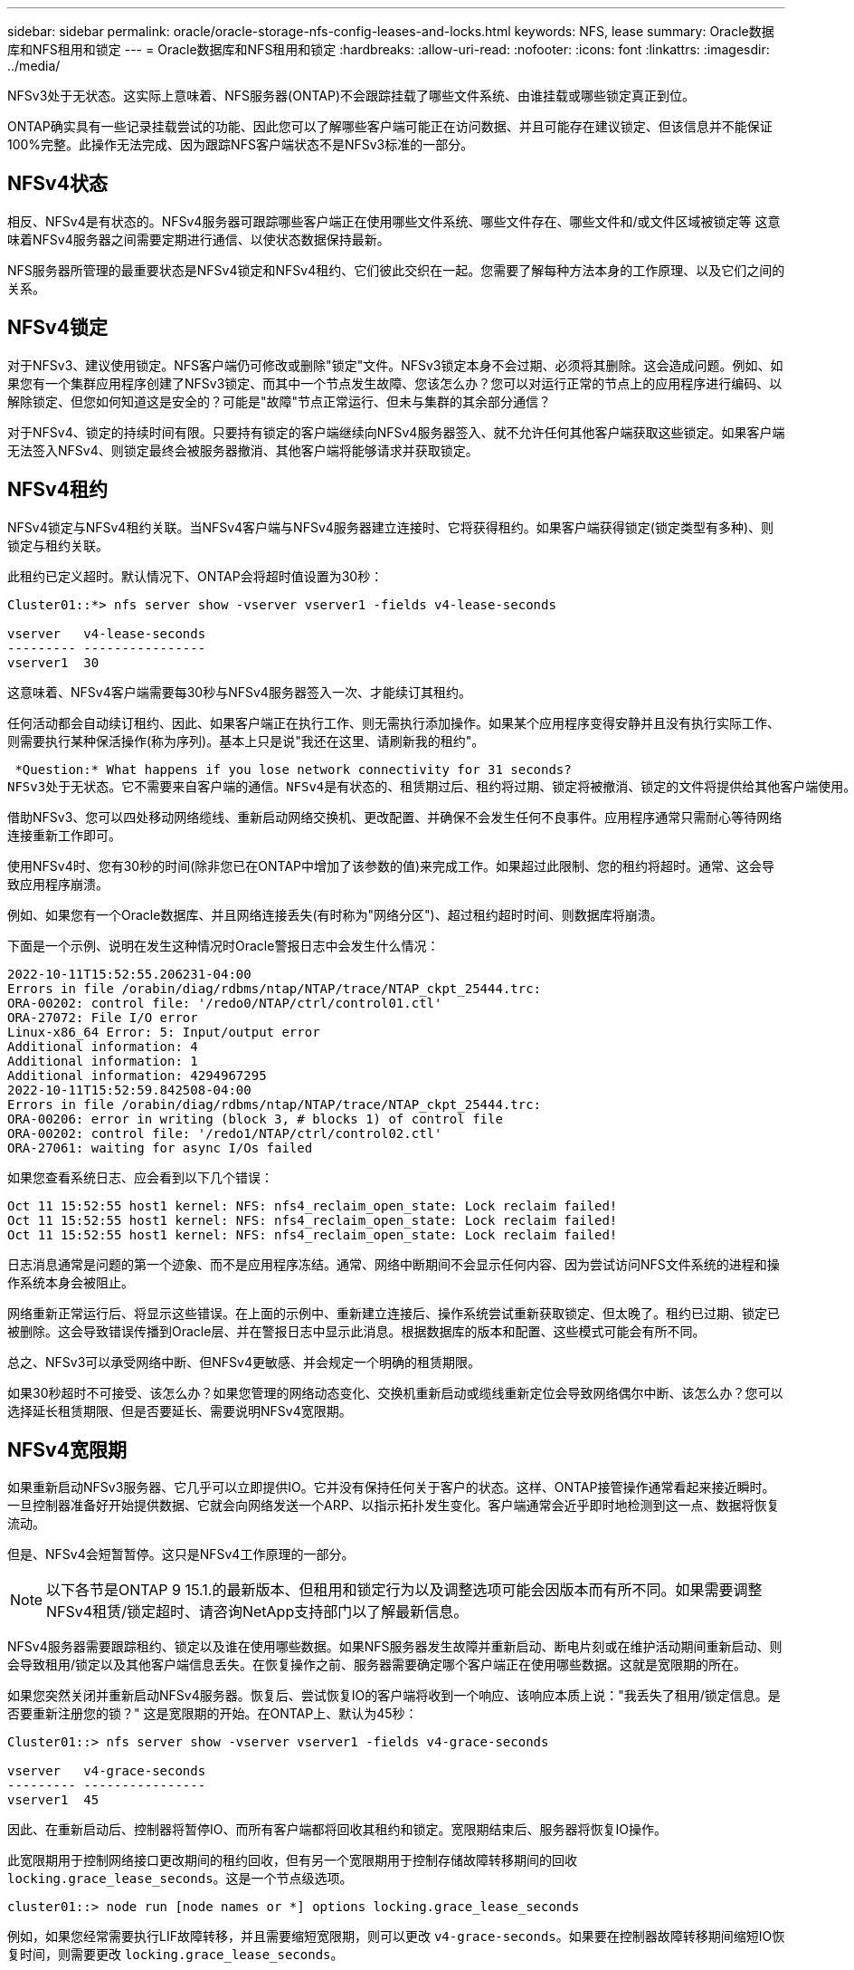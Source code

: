 ---
sidebar: sidebar 
permalink: oracle/oracle-storage-nfs-config-leases-and-locks.html 
keywords: NFS, lease 
summary: Oracle数据库和NFS租用和锁定 
---
= Oracle数据库和NFS租用和锁定
:hardbreaks:
:allow-uri-read: 
:nofooter: 
:icons: font
:linkattrs: 
:imagesdir: ../media/


[role="lead"]
NFSv3处于无状态。这实际上意味着、NFS服务器(ONTAP)不会跟踪挂载了哪些文件系统、由谁挂载或哪些锁定真正到位。

ONTAP确实具有一些记录挂载尝试的功能、因此您可以了解哪些客户端可能正在访问数据、并且可能存在建议锁定、但该信息并不能保证100%完整。此操作无法完成、因为跟踪NFS客户端状态不是NFSv3标准的一部分。



== NFSv4状态

相反、NFSv4是有状态的。NFSv4服务器可跟踪哪些客户端正在使用哪些文件系统、哪些文件存在、哪些文件和/或文件区域被锁定等 这意味着NFSv4服务器之间需要定期进行通信、以使状态数据保持最新。

NFS服务器所管理的最重要状态是NFSv4锁定和NFSv4租约、它们彼此交织在一起。您需要了解每种方法本身的工作原理、以及它们之间的关系。



== NFSv4锁定

对于NFSv3、建议使用锁定。NFS客户端仍可修改或删除"锁定"文件。NFSv3锁定本身不会过期、必须将其删除。这会造成问题。例如、如果您有一个集群应用程序创建了NFSv3锁定、而其中一个节点发生故障、您该怎么办？您可以对运行正常的节点上的应用程序进行编码、以解除锁定、但您如何知道这是安全的？可能是"故障"节点正常运行、但未与集群的其余部分通信？

对于NFSv4、锁定的持续时间有限。只要持有锁定的客户端继续向NFSv4服务器签入、就不允许任何其他客户端获取这些锁定。如果客户端无法签入NFSv4、则锁定最终会被服务器撤消、其他客户端将能够请求并获取锁定。



== NFSv4租约

NFSv4锁定与NFSv4租约关联。当NFSv4客户端与NFSv4服务器建立连接时、它将获得租约。如果客户端获得锁定(锁定类型有多种)、则锁定与租约关联。

此租约已定义超时。默认情况下、ONTAP会将超时值设置为30秒：

....
Cluster01::*> nfs server show -vserver vserver1 -fields v4-lease-seconds

vserver   v4-lease-seconds
--------- ----------------
vserver1  30
....
这意味着、NFSv4客户端需要每30秒与NFSv4服务器签入一次、才能续订其租约。

任何活动都会自动续订租约、因此、如果客户端正在执行工作、则无需执行添加操作。如果某个应用程序变得安静并且没有执行实际工作、则需要执行某种保活操作(称为序列)。基本上只是说"我还在这里、请刷新我的租约"。

 *Question:* What happens if you lose network connectivity for 31 seconds?
NFSv3处于无状态。它不需要来自客户端的通信。NFSv4是有状态的、租赁期过后、租约将过期、锁定将被撤消、锁定的文件将提供给其他客户端使用。

借助NFSv3、您可以四处移动网络缆线、重新启动网络交换机、更改配置、并确保不会发生任何不良事件。应用程序通常只需耐心等待网络连接重新工作即可。

使用NFSv4时、您有30秒的时间(除非您已在ONTAP中增加了该参数的值)来完成工作。如果超过此限制、您的租约将超时。通常、这会导致应用程序崩溃。

例如、如果您有一个Oracle数据库、并且网络连接丢失(有时称为"网络分区")、超过租约超时时间、则数据库将崩溃。

下面是一个示例、说明在发生这种情况时Oracle警报日志中会发生什么情况：

....
2022-10-11T15:52:55.206231-04:00
Errors in file /orabin/diag/rdbms/ntap/NTAP/trace/NTAP_ckpt_25444.trc:
ORA-00202: control file: '/redo0/NTAP/ctrl/control01.ctl'
ORA-27072: File I/O error
Linux-x86_64 Error: 5: Input/output error
Additional information: 4
Additional information: 1
Additional information: 4294967295
2022-10-11T15:52:59.842508-04:00
Errors in file /orabin/diag/rdbms/ntap/NTAP/trace/NTAP_ckpt_25444.trc:
ORA-00206: error in writing (block 3, # blocks 1) of control file
ORA-00202: control file: '/redo1/NTAP/ctrl/control02.ctl'
ORA-27061: waiting for async I/Os failed
....
如果您查看系统日志、应会看到以下几个错误：

....
Oct 11 15:52:55 host1 kernel: NFS: nfs4_reclaim_open_state: Lock reclaim failed!
Oct 11 15:52:55 host1 kernel: NFS: nfs4_reclaim_open_state: Lock reclaim failed!
Oct 11 15:52:55 host1 kernel: NFS: nfs4_reclaim_open_state: Lock reclaim failed!
....
日志消息通常是问题的第一个迹象、而不是应用程序冻结。通常、网络中断期间不会显示任何内容、因为尝试访问NFS文件系统的进程和操作系统本身会被阻止。

网络重新正常运行后、将显示这些错误。在上面的示例中、重新建立连接后、操作系统尝试重新获取锁定、但太晚了。租约已过期、锁定已被删除。这会导致错误传播到Oracle层、并在警报日志中显示此消息。根据数据库的版本和配置、这些模式可能会有所不同。

总之、NFSv3可以承受网络中断、但NFSv4更敏感、并会规定一个明确的租赁期限。

如果30秒超时不可接受、该怎么办？如果您管理的网络动态变化、交换机重新启动或缆线重新定位会导致网络偶尔中断、该怎么办？您可以选择延长租赁期限、但是否要延长、需要说明NFSv4宽限期。



== NFSv4宽限期

如果重新启动NFSv3服务器、它几乎可以立即提供IO。它并没有保持任何关于客户的状态。这样、ONTAP接管操作通常看起来接近瞬时。一旦控制器准备好开始提供数据、它就会向网络发送一个ARP、以指示拓扑发生变化。客户端通常会近乎即时地检测到这一点、数据将恢复流动。

但是、NFSv4会短暂暂停。这只是NFSv4工作原理的一部分。


NOTE: 以下各节是ONTAP 9 15.1.的最新版本、但租用和锁定行为以及调整选项可能会因版本而有所不同。如果需要调整NFSv4租赁/锁定超时、请咨询NetApp支持部门以了解最新信息。

NFSv4服务器需要跟踪租约、锁定以及谁在使用哪些数据。如果NFS服务器发生故障并重新启动、断电片刻或在维护活动期间重新启动、则会导致租用/锁定以及其他客户端信息丢失。在恢复操作之前、服务器需要确定哪个客户端正在使用哪些数据。这就是宽限期的所在。

如果您突然关闭并重新启动NFSv4服务器。恢复后、尝试恢复IO的客户端将收到一个响应、该响应本质上说："我丢失了租用/锁定信息。是否要重新注册您的锁？" 这是宽限期的开始。在ONTAP上、默认为45秒：

....
Cluster01::> nfs server show -vserver vserver1 -fields v4-grace-seconds

vserver   v4-grace-seconds
--------- ----------------
vserver1  45
....
因此、在重新启动后、控制器将暂停IO、而所有客户端都将回收其租约和锁定。宽限期结束后、服务器将恢复IO操作。

此宽限期用于控制网络接口更改期间的租约回收，但有另一个宽限期用于控制存储故障转移期间的回收 `locking.grace_lease_seconds`。这是一个节点级选项。

....
cluster01::> node run [node names or *] options locking.grace_lease_seconds
....
例如，如果您经常需要执行LIF故障转移，并且需要缩短宽限期，则可以更改 `v4-grace-seconds`。如果要在控制器故障转移期间缩短IO恢复时间，则需要更改 `locking.grace_lease_seconds`。

只有在充分了解风险和后果后、才应谨慎更改这些值。使用NFSv4.X执行故障转移和迁移操作所涉及的IO暂停无法完全避免。锁定、租用和宽限期是NFS RFC的一部分。对于许多客户来说、NFSv3更受欢迎、因为故障转移速度更快。



== 租赁超时与宽限期

宽限期和租赁期是连接的。如上所述、默认租约超时为30秒、这意味着NFSv4客户端必须至少每30秒向服务器签入一次、否则它们将失去租约、进而失去锁定。有一个宽限期、允许NFS服务器重建租用/锁定数据、默认为45秒。宽限期必须长于租赁期。这样可以确保设计为至少每30秒续订一次租约的NFS客户端环境能够在重新启动后与服务器签入。45秒的宽限期可确保所有希望至少每30秒续订一次租约的客户都有机会续订租约。

如果不接受30秒的超时时间、您可以选择延长租赁期限。

如果要将租约超时时间增加到60秒、以承受60秒网络中断、则还必须延长宽限期。这意味着、在控制器故障转移期间、IO暂停时间将更长。

这通常不会是问题。通常、用户每年只更新ONTAP控制器一次或两次、并且很少会因硬件故障而发生计划外故障转移。此外、如果您的网络可能会发生60秒的网络中断、并且您需要将租赁超时时间设置为60秒、则可能不会反对偶尔发生的存储系统故障转移、从而导致61秒的暂停。您已确认您的网络经常暂停60秒以上。
